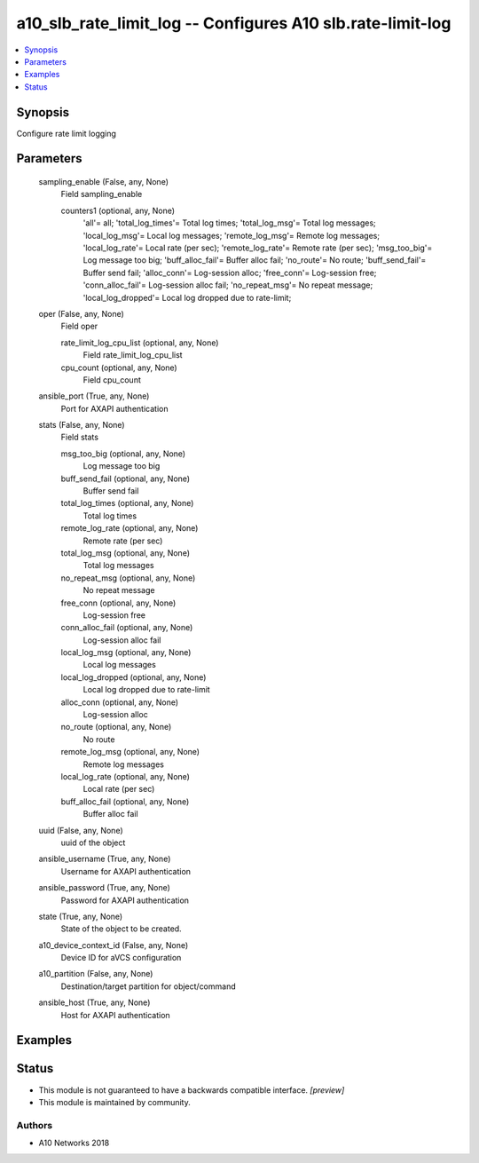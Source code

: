 .. _a10_slb_rate_limit_log_module:


a10_slb_rate_limit_log -- Configures A10 slb.rate-limit-log
===========================================================

.. contents::
   :local:
   :depth: 1


Synopsis
--------

Configure rate limit logging






Parameters
----------

  sampling_enable (False, any, None)
    Field sampling_enable


    counters1 (optional, any, None)
      'all'= all; 'total_log_times'= Total log times; 'total_log_msg'= Total log messages; 'local_log_msg'= Local log messages; 'remote_log_msg'= Remote log messages; 'local_log_rate'= Local rate (per sec); 'remote_log_rate'= Remote rate (per sec); 'msg_too_big'= Log message too big; 'buff_alloc_fail'= Buffer alloc fail; 'no_route'= No route; 'buff_send_fail'= Buffer send fail; 'alloc_conn'= Log-session alloc; 'free_conn'= Log-session free; 'conn_alloc_fail'= Log-session alloc fail; 'no_repeat_msg'= No repeat message; 'local_log_dropped'= Local log dropped due to rate-limit;



  oper (False, any, None)
    Field oper


    rate_limit_log_cpu_list (optional, any, None)
      Field rate_limit_log_cpu_list


    cpu_count (optional, any, None)
      Field cpu_count



  ansible_port (True, any, None)
    Port for AXAPI authentication


  stats (False, any, None)
    Field stats


    msg_too_big (optional, any, None)
      Log message too big


    buff_send_fail (optional, any, None)
      Buffer send fail


    total_log_times (optional, any, None)
      Total log times


    remote_log_rate (optional, any, None)
      Remote rate (per sec)


    total_log_msg (optional, any, None)
      Total log messages


    no_repeat_msg (optional, any, None)
      No repeat message


    free_conn (optional, any, None)
      Log-session free


    conn_alloc_fail (optional, any, None)
      Log-session alloc fail


    local_log_msg (optional, any, None)
      Local log messages


    local_log_dropped (optional, any, None)
      Local log dropped due to rate-limit


    alloc_conn (optional, any, None)
      Log-session alloc


    no_route (optional, any, None)
      No route


    remote_log_msg (optional, any, None)
      Remote log messages


    local_log_rate (optional, any, None)
      Local rate (per sec)


    buff_alloc_fail (optional, any, None)
      Buffer alloc fail



  uuid (False, any, None)
    uuid of the object


  ansible_username (True, any, None)
    Username for AXAPI authentication


  ansible_password (True, any, None)
    Password for AXAPI authentication


  state (True, any, None)
    State of the object to be created.


  a10_device_context_id (False, any, None)
    Device ID for aVCS configuration


  a10_partition (False, any, None)
    Destination/target partition for object/command


  ansible_host (True, any, None)
    Host for AXAPI authentication









Examples
--------

.. code-block:: yaml+jinja

    





Status
------




- This module is not guaranteed to have a backwards compatible interface. *[preview]*


- This module is maintained by community.



Authors
~~~~~~~

- A10 Networks 2018

